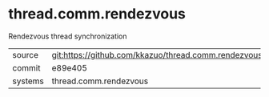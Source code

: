 * thread.comm.rendezvous

Rendezvous thread synchronization

|---------+-------------------------------------------|
| source  | git:https://github.com/kkazuo/thread.comm.rendezvous.git   |
| commit  | e89e405  |
| systems | thread.comm.rendezvous |
|---------+-------------------------------------------|

